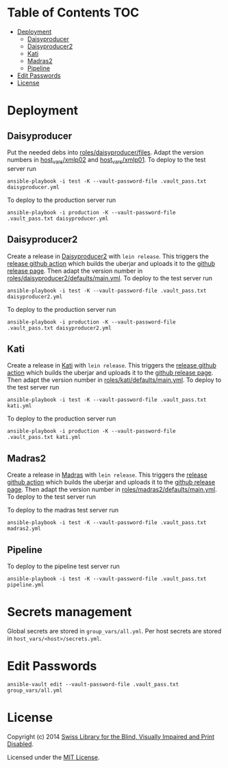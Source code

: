 * SBS infrastructure                                             :noexport:

[[http://www.ansible.com/home][Ansible playbooks]] to install a [[http://sbsdev.github.io/daisyproducer][Daisyproducer]], a [[https://github.com/sbsdev/daisyproducer2][Daisyproducer2]], a [[https://github.com/sbsdev/catalog][Kati]]
or a [[https://github.com/sbsdev/mdr2][Madras2]] server.

* Table of Contents                                                     :TOC:
- [[#deployment][Deployment]]
  - [[#daisyproducer][Daisyproducer]]
  - [[#daisyproducer2][Daisyproducer2]]
  - [[#kati][Kati]]
  - [[#madras2][Madras2]]
  - [[#pipeline][Pipeline]]
- [[#edit-passwords][Edit Passwords]]
- [[#license][License]]

* Deployment
** Daisyproducer

Put the needed debs into [[file:roles/daisyproducer/files][roles/daisyproducer/files]]. Adapt the version
numbers in [[file:host_vars/xmlp02][host_vars/xmlp02]] and [[file:host_vars/xmlp01][host_vars/xmlp01]]. To deploy to the
test server run

#+BEGIN_SRC shell
  ansible-playbook -i test -K --vault-password-file .vault_pass.txt daisyproducer.yml
#+END_SRC

To deploy to the production server run

#+BEGIN_SRC shell
  ansible-playbook -i production -K --vault-password-file .vault_pass.txt daisyproducer.yml
#+END_SRC

** Daisyproducer2

Create a release in [[https://github.com/sbsdev/daisyproducer2][Daisyproducer2]] with ~lein release~. This triggers
the [[https://github.com/sbsdev/daisyproducer2/blob/main/.github/workflows/upload-release-asset.yml][release github action]] which builds the uberjar and uploads it to
the [[https://github.com/sbsdev/daisyproducer2/releases][github release page]]. Then adapt the version number in
[[file:roles/daisyproducer2/defaults/main.yml][roles/daisyproducer2/defaults/main.yml]]. To deploy to the test server
run

#+BEGIN_SRC shell
  ansible-playbook -i test -K --vault-password-file .vault_pass.txt daisyproducer2.yml
#+END_SRC

To deploy to the production server run

#+BEGIN_SRC shell
  ansible-playbook -i production -K --vault-password-file .vault_pass.txt daisyproducer2.yml
#+END_SRC

** Kati

Create a release in [[https://github.com/sbsdev/catalog][Kati]] with ~lein release~. This triggers the
[[https://github.com/sbsdev/catalog/blob/master/.github/workflows/upload-release-asset.yml][release github action]] which builds the uberjar and uploads it to the
[[https://github.com/sbsdev/catalog/releases][github release page]]. Then adapt the version number in
[[file:roles/kati/defaults/main.yml][roles/kati/defaults/main.yml]]. To deploy to the test server run

#+BEGIN_SRC shell
  ansible-playbook -i test -K --vault-password-file .vault_pass.txt kati.yml
#+END_SRC

To deploy to the production server run

#+BEGIN_SRC shell
  ansible-playbook -i production -K --vault-password-file .vault_pass.txt kati.yml
#+END_SRC

** Madras2

Create a release in [[https://github.com/sbsdev/mdr2][Madras]] with ~lein release~. This triggers the
[[https://github.com/sbsdev/mdr2/blob/master/.github/workflows/upload-release-asset.yml][release github action]] which builds the uberjar and uploads it to the
[[https://github.com/sbsdev/mdr2/releases][github release page]]. Then adapt the version number in
[[file:roles/madras2/defaults/main.yml][roles/madras2/defaults/main.yml]]. To deploy to the test server run

To deploy to the madras test server run

#+BEGIN_SRC shell
  ansible-playbook -i test -K --vault-password-file .vault_pass.txt madras2.yml
#+END_SRC

** Pipeline

To deploy to the pipeline test server run

#+BEGIN_SRC shell
  ansible-playbook -i test -K --vault-password-file .vault_pass.txt pipeline.yml
#+END_SRC

* Secrets management
Global secrets are stored in ~group_vars/all.yml~. Per host secrets
are stored in ~host_vars/<host>/secrets.yml~.

* Edit Passwords

#+BEGIN_SRC shell
  ansible-vault edit --vault-password-file .vault_pass.txt group_vars/all.yml
#+END_SRC

* License

Copyright (c) 2014 [[http://www.sbs.ch/][Swiss Library for the Blind, Visually Impaired and
Print Disabled]].

Licensed under the [[./LICENSE][MIT License]].
